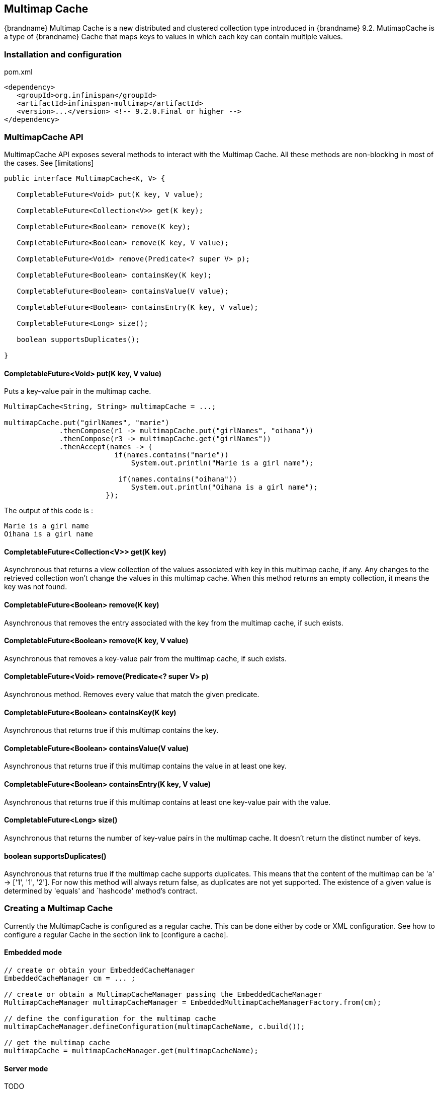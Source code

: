 == Multimap Cache

{brandname} Multimap Cache is a new distributed and clustered collection type introduced in {brandname} 9.2.
MutimapCache is a type of {brandname} Cache that maps keys to values in which each key can contain multiple values.

=== Installation and configuration

.pom.xml
[source,xml]
----
<dependency>
   <groupId>org.infinispan</groupId>
   <artifactId>infinispan-multimap</artifactId>
   <version>...</version> <!-- 9.2.0.Final or higher -->
</dependency>
----

=== MultimapCache API

MultimapCache API exposes several methods to interact with the Multimap Cache.
All these methods are non-blocking in most of the cases. See [limitations]

[source,java]
----

public interface MultimapCache<K, V> {

   CompletableFuture<Void> put(K key, V value);

   CompletableFuture<Collection<V>> get(K key);

   CompletableFuture<Boolean> remove(K key);

   CompletableFuture<Boolean> remove(K key, V value);

   CompletableFuture<Void> remove(Predicate<? super V> p);

   CompletableFuture<Boolean> containsKey(K key);

   CompletableFuture<Boolean> containsValue(V value);

   CompletableFuture<Boolean> containsEntry(K key, V value);

   CompletableFuture<Long> size();

   boolean supportsDuplicates();

}

----

==== CompletableFuture<Void> put(K key, V value)
Puts a key-value pair in the multimap cache.

[source,java]
----
MultimapCache<String, String> multimapCache = ...;

multimapCache.put("girlNames", "marie")
             .thenCompose(r1 -> multimapCache.put("girlNames", "oihana"))
             .thenCompose(r3 -> multimapCache.get("girlNames"))
             .thenAccept(names -> {
                          if(names.contains("marie"))
                              System.out.println("Marie is a girl name");

                           if(names.contains("oihana"))
                              System.out.println("Oihana is a girl name");
                        });
----
The output of this code is :

[source, txt]
----
Marie is a girl name
Oihana is a girl name
----

==== CompletableFuture<Collection<V>> get(K key)

Asynchronous that returns a view collection of the values associated with key in this multimap cache, if any. Any changes to the retrieved collection won't change the values in this multimap cache.
When this method returns an empty collection, it means the key was not found.

==== CompletableFuture<Boolean> remove(K key)
Asynchronous that removes the entry associated with the key from the multimap cache, if such exists.

==== CompletableFuture<Boolean> remove(K key, V value)
Asynchronous that removes a key-value pair from the multimap cache, if such exists.

==== CompletableFuture<Void> remove(Predicate<? super V> p)
Asynchronous method. Removes every value that match the given predicate.

==== CompletableFuture<Boolean> containsKey(K key)
Asynchronous that returns true if this multimap contains the key.

==== CompletableFuture<Boolean> containsValue(V value)
Asynchronous that returns true if this multimap contains the value in at least one key.

==== CompletableFuture<Boolean> containsEntry(K key, V value)

Asynchronous that returns true if this multimap contains at least one key-value pair with the value.

==== CompletableFuture<Long> size()
Asynchronous that returns the number of key-value pairs in the multimap cache. It doesn't return the distinct number of keys.

==== boolean supportsDuplicates()
Asynchronous that returns true if the multimap cache supports duplicates. This means that the content of the multimap can be
'a' -> ['1', '1', '2']. For now this method will always return false, as duplicates are not yet supported.
The existence of a given value is determined by 'equals' and `hashcode' method's contract.

=== Creating a Multimap Cache

Currently the MultimapCache is configured as a regular cache. This can be done either by code or XML configuration.
See how to configure a regular Cache in the section link to [configure a cache].

==== Embedded mode

[source,java]
----
// create or obtain your EmbeddedCacheManager
EmbeddedCacheManager cm = ... ;

// create or obtain a MultimapCacheManager passing the EmbeddedCacheManager
MultimapCacheManager multimapCacheManager = EmbeddedMultimapCacheManagerFactory.from(cm);

// define the configuration for the multimap cache
multimapCacheManager.defineConfiguration(multimapCacheName, c.build());

// get the multimap cache
multimapCache = multimapCacheManager.get(multimapCacheName);
----

==== Server mode

TODO

=== Limitations

In almost every case the Multimap Cache will behave as a regular Cache, but some limitations exist in the current version.

==== Support for duplicates
Duplicates are not supported yet. This means that the multimap won't contain any duplicate key-value pair.
Whenever put method is called, if the key-value pair already exist, this key-value par won't be added.
Methods used to check if a key-value pair is already present in the Multimap are the `equals` and `hashcode`.

==== Eviction

For now, the eviction works per key, and not per key-value pair.
This means that whenever a key is evicted, all the values associated with the key will be evicted too.
Eviction per key-value could be supported in the future.

==== Transactions

Implicit transactions are supported through the auto-commit and all the methods are non blocking.
Explicit transactions work without blocking in most of the cases.
Methods that will block are `size`, `containsEntry` and `remove(Predicate<? super V> p)`


